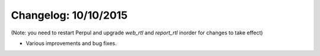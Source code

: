 Changelog: 10/10/2015
======================

(Note: you need to restart Perpul and upgrade `web_rtl` and `report_rtl` inorder for changes to take effect)

- Various improvements and bug fixes.
